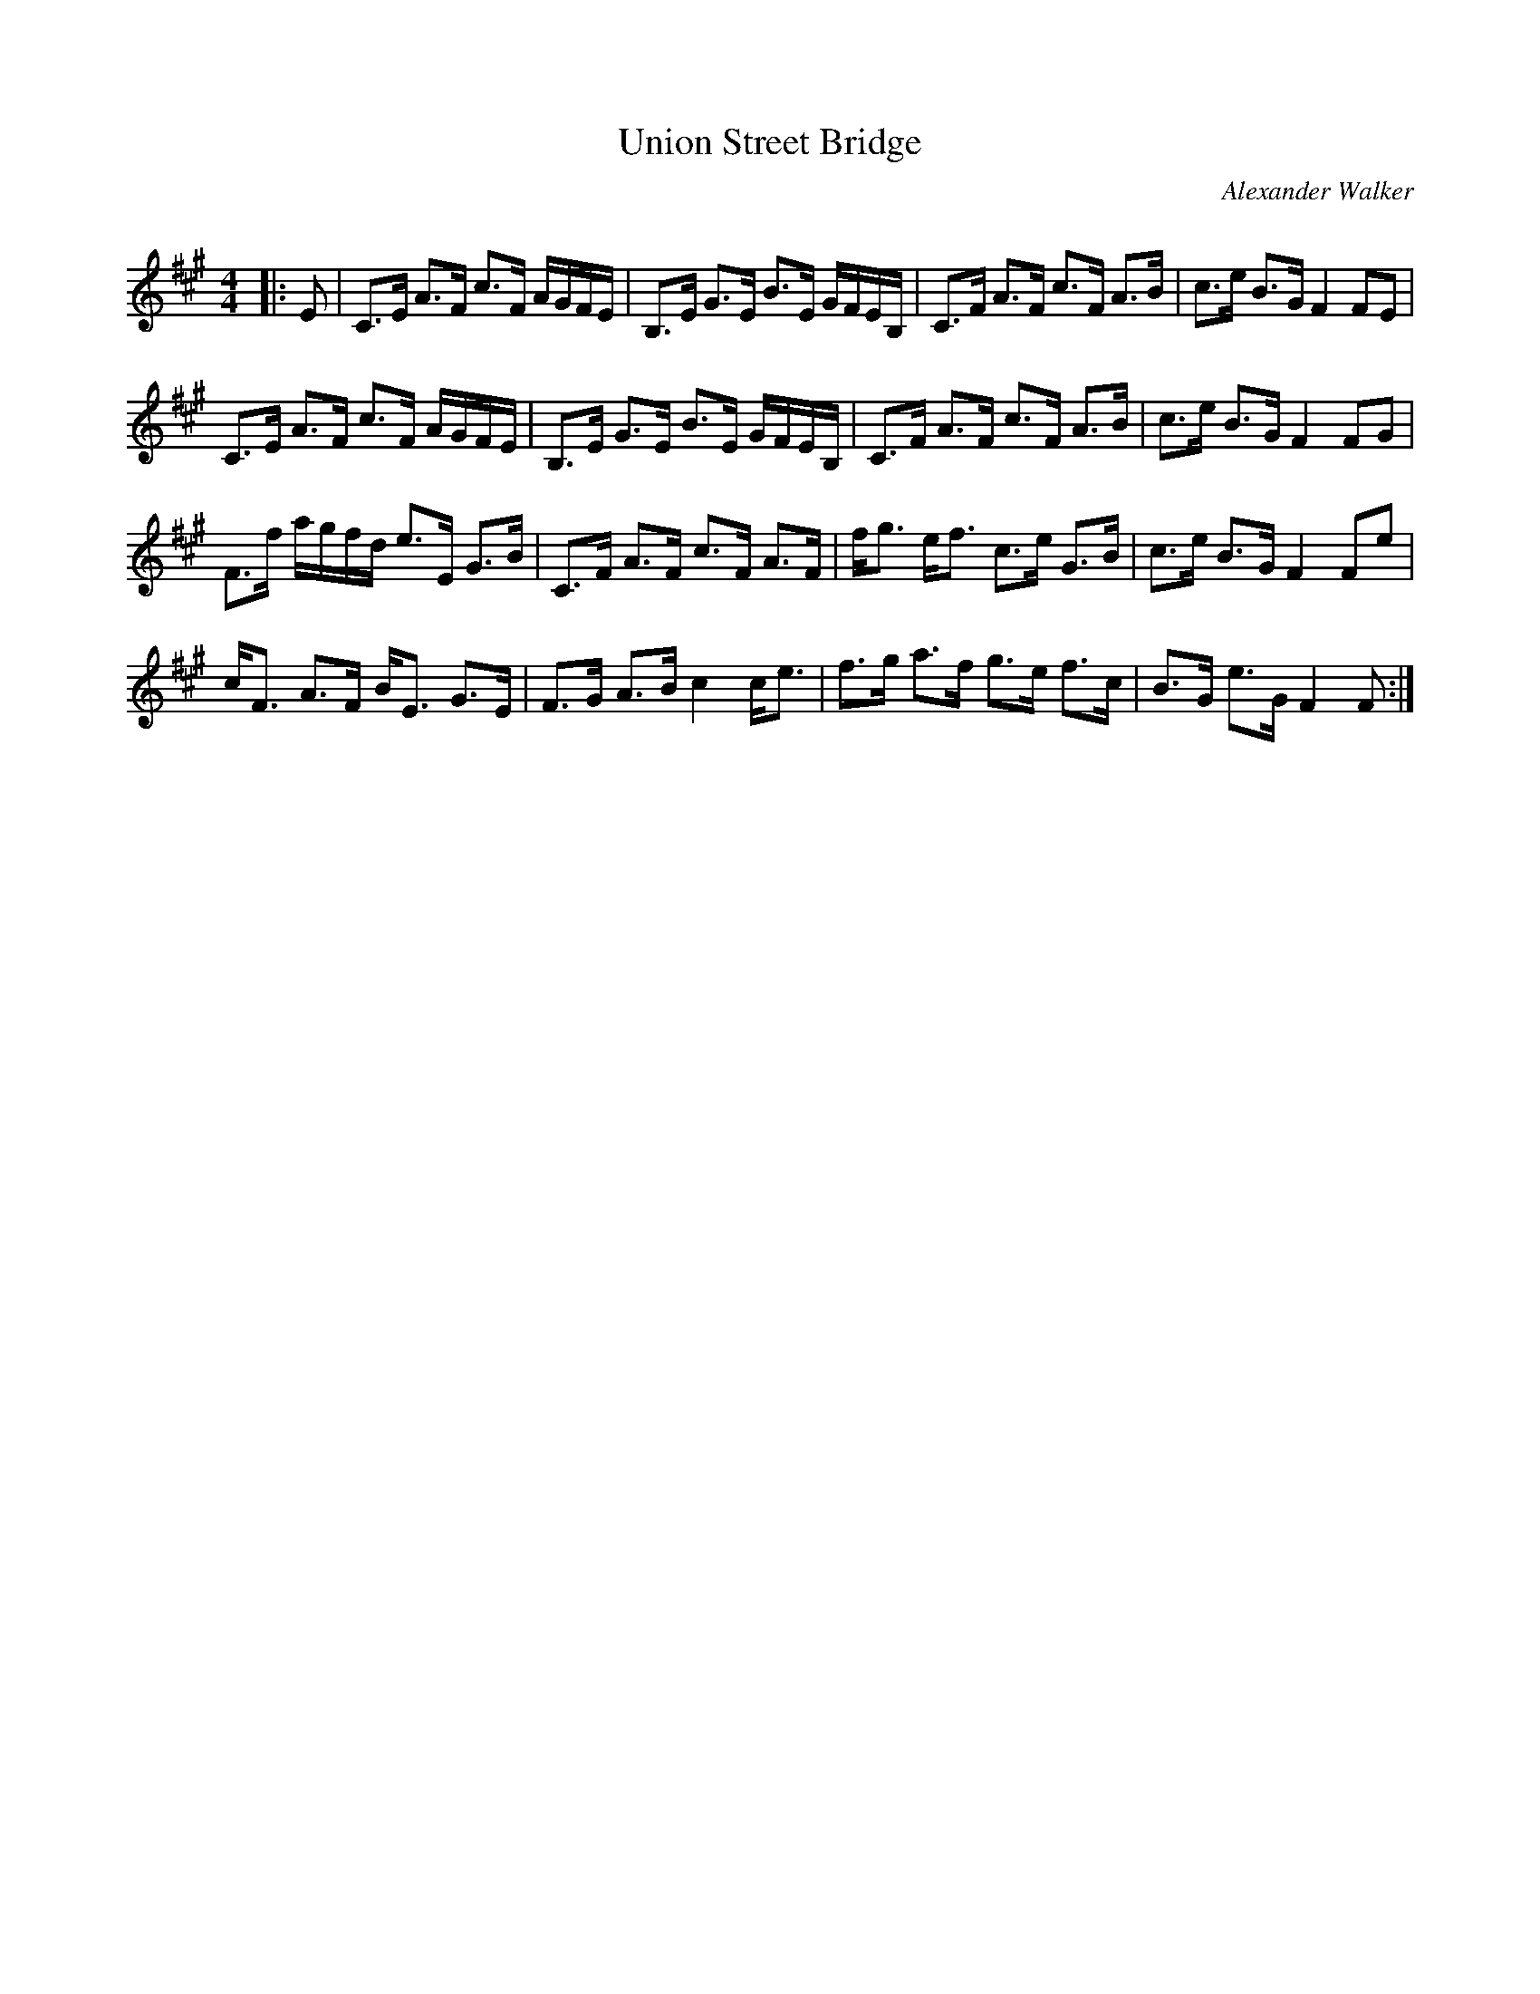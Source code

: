 X:1
T: Union Street Bridge
C:Alexander Walker
R:Strathspey
Q: 128
K:F#m
M:4/4
L:1/16
|:E2|C3E A3F c3F AGFE|B,3E G3E B3E GFEB,|C3F A3F c3F A3B|c3e B3G F4 F2E2|
C3E A3F c3F AGFE|B,3E G3E B3E GFEB,|C3F A3F c3F A3B|c3e B3G F4 F2G2|
F3f agfd e3E G3B|C3F A3F c3F A3F|fg3 ef3 c3e G3B|c3e B3G F4 F2e2|
cF3 A3F BE3 G3E|F3G A3B c4 ce3|f3g a3f g3e f3c|B3G e3G F4 F2:|
